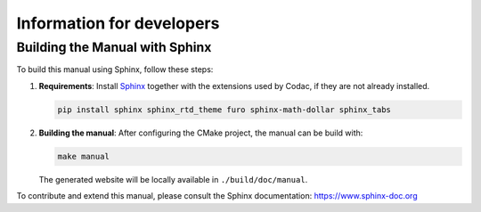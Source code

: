 Information for developers
==========================

Building the Manual with Sphinx
-------------------------------

To build this manual using Sphinx, follow these steps:

1. **Requirements**: Install `Sphinx <https://www.sphinx-doc.org/>`_ together with the extensions used by Codac, if they are not already installed.

   .. code-block:: bash

      pip install sphinx sphinx_rtd_theme furo sphinx-math-dollar sphinx_tabs

2. **Building the manual**: After configuring the CMake project, the manual can be build with:

   .. code-block:: bash

      make manual

   The generated website will be locally available in ``./build/doc/manual``.

To contribute and extend this manual, please consult the Sphinx documentation:  
https://www.sphinx-doc.org